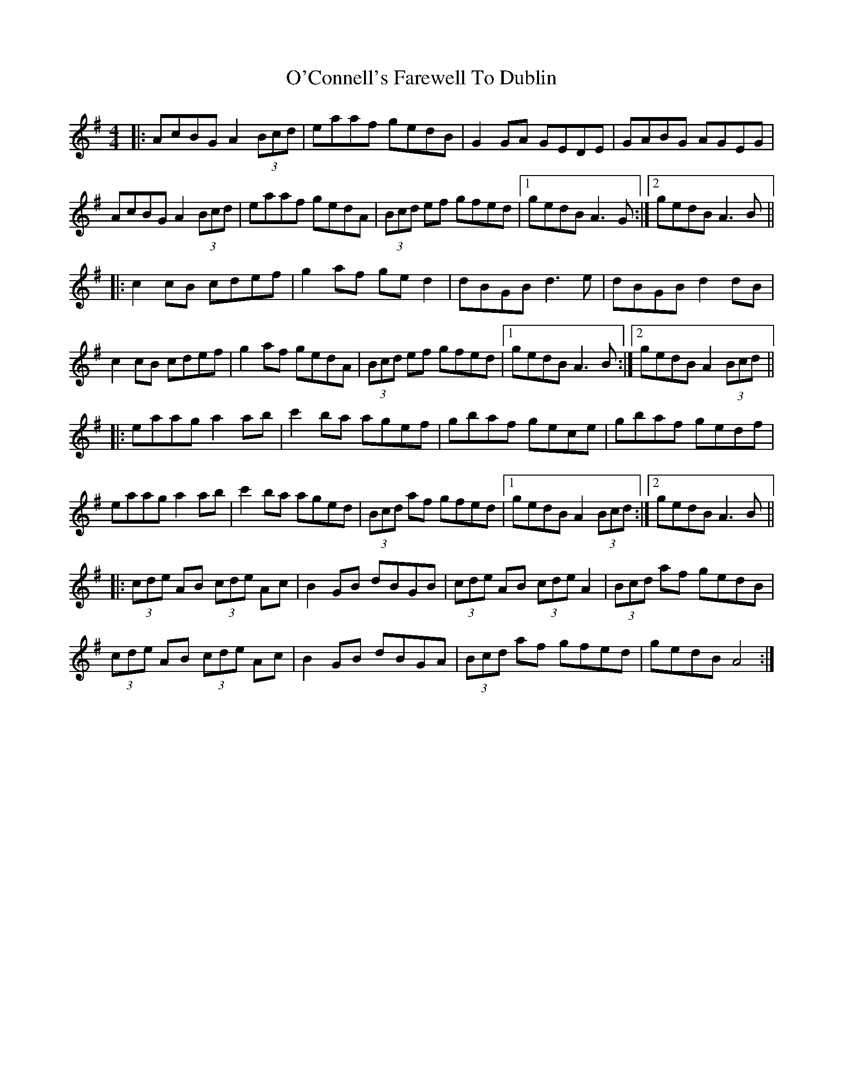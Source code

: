 X: 29808
T: O'Connell's Farewell To Dublin
R: reel
M: 4/4
K: Adorian
|:AcBG A2 (3Bcd|eaaf gedB|G2 GA GEDE|GABG AGEG|
AcBG A2 (3Bcd|eaaf gedA|(3Bcd ef gfed|1 gedB A3 G:|2 gedB A3 B||
|:c2 cB cdef|g2 af ge d2|dBGB d3 e|dBGB d2 dB|
c2 cB cdef|g2 af gedA|(3Bcd ef gfed|1 gedB A3 B:|2 gedB A2 (3 Bcd||
|:eaag a2 ab|c'2 ba agef|gbaf gece|gbaf gedf|
eaag a2 ab|c'2 ba aged|(3Bcd af gfed|1 gedB A2 (3Bcd:|2 gedB A3 B||
|:(3cde AB (3cde Ac|B2 GB dBGB|(3cde AB (3cde A2|(3Bcd af gedB|
(3cde AB (3cde Ac|B2 GB dBGA|(3Bcd af gfed|gedB A4:|

